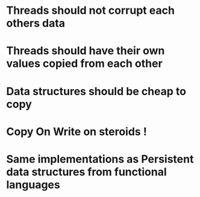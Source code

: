 * Threads should not corrupt each others data
* Threads should have their own values copied from each other
* Data structures should be cheap to copy
* Copy On Write on steroids !
* Same implementations as Persistent data structures from functional languages

